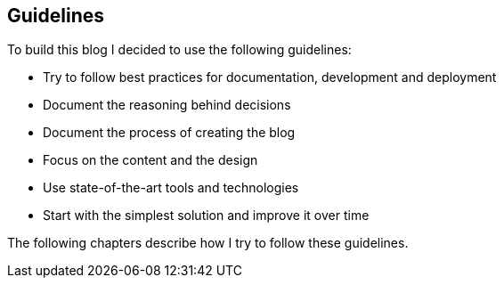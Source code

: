 == Guidelines

To build this blog I decided to use the following guidelines:

* Try to follow best practices for documentation, development and deployment
* Document the reasoning behind decisions
* Document the process of creating the blog
* Focus on the content and the design
* Use state-of-the-art tools and technologies
* Start with the simplest solution and improve it over time

The following chapters describe how I try to follow these guidelines.
